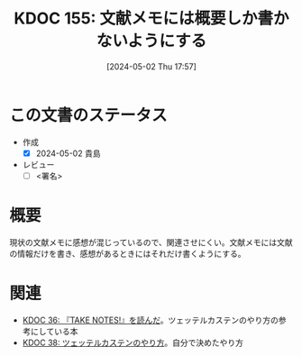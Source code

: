 :properties:
:ID: 20240502T175719
:end:
#+title:      KDOC 155: 文献メモには概要しか書かないようにする
#+date:       [2024-05-02 Thu 17:57]
#+filetags:   :draft:essay:
#+identifier: 20240502T175719

# (denote-rename-file-using-front-matter (buffer-file-name) 0)
# (save-excursion (while (re-search-backward ":draft" nil t) (replace-match "")))
# (flush-lines "^\\#\s.+?")

# ====ポリシー。
# 1ファイル1アイデア。
# 1ファイルで内容を完結させる。
# 常にほかのエントリとリンクする。
# 自分の言葉を使う。
# 参考文献を残しておく。
# 自分の考えを加える。
# 構造を気にしない。
# エントリ間の接続を発見したら、接続エントリを追加する。カード間にあるリンクの関係を説明するカード。
# アイデアがまとまったらアウトラインエントリを作成する。リンクをまとめたエントリ。
# エントリを削除しない。古いカードのどこが悪いかを説明する新しいカードへのリンクを追加する。
# 恐れずにカードを追加する。無意味の可能性があっても追加しておくことが重要。

* この文書のステータス
- 作成
  - [X] 2024-05-02 貴島
- レビュー
  - [ ] <署名>
# (progn (kill-line -1) (insert (format "  - [X] %s 貴島" (format-time-string "%Y-%m-%d"))))

# 関連をつけた。
# タイトルがフォーマット通りにつけられている。
# 内容をブラウザに表示して読んだ(作成とレビューのチェックは同時にしない)。
# 文脈なく読めるのを確認した。
# おばあちゃんに説明できる。
# いらない見出しを削除した。
# タグを適切にした。
# すべてのコメントを削除した。
* 概要
現状の文献メモに感想が混じっているので、関連させにくい。文献メモには文献の情報だけを書き、感想があるときにはそれだけ書くようにする。

* 関連
- [[id:20231008T203658][KDOC 36: 『TAKE NOTES!』を読んだ]]。ツェッテルカステンのやり方の参考にしている本
- [[id:20231009T155942][KDOC 38: ツェッテルカステンのやり方]]。自分で決めたやり方
